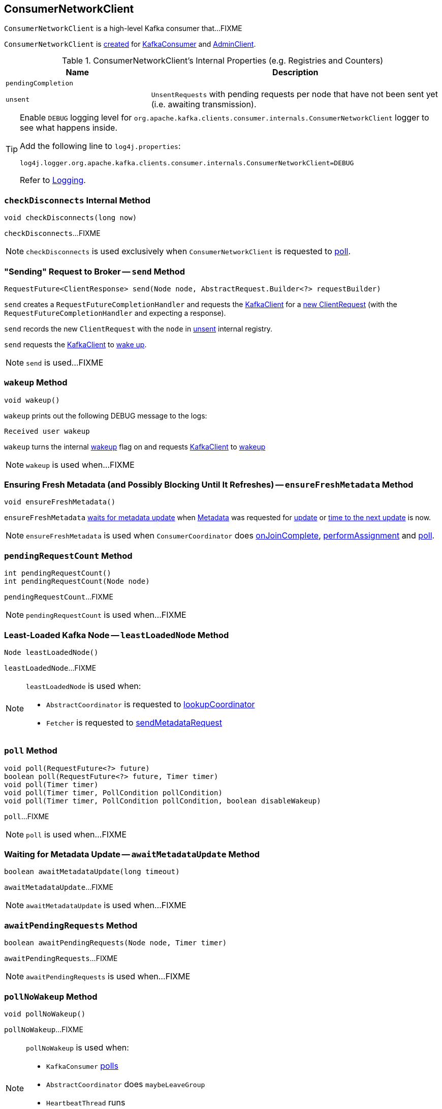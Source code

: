 == [[ConsumerNetworkClient]] ConsumerNetworkClient

`ConsumerNetworkClient` is a high-level Kafka consumer that...FIXME

`ConsumerNetworkClient` is <<creating-instance, created>> for link:kafka-consumer-KafkaConsumer.adoc#client[KafkaConsumer] and link:kafka-AdminClient.adoc[AdminClient].

[[internal-registries]]
.ConsumerNetworkClient's Internal Properties (e.g. Registries and Counters)
[cols="1m,2",options="header",width="100%"]
|===
| Name
| Description

| pendingCompletion
| [[pendingCompletion]]

| unsent
| [[unsent]] `UnsentRequests` with pending requests per node that have not been sent yet (i.e. awaiting transmission).
|===

[[logging]]
[TIP]
====
Enable `DEBUG` logging level for `org.apache.kafka.clients.consumer.internals.ConsumerNetworkClient` logger to see what happens inside.

Add the following line to `log4j.properties`:

```
log4j.logger.org.apache.kafka.clients.consumer.internals.ConsumerNetworkClient=DEBUG
```

Refer to link:kafka-logging.adoc[Logging].
====

=== [[checkDisconnects]] `checkDisconnects` Internal Method

[source, java]
----
void checkDisconnects(long now)
----

`checkDisconnects`...FIXME

NOTE: `checkDisconnects` is used exclusively when `ConsumerNetworkClient` is requested to <<poll, poll>>.

=== [[send]] "Sending" Request to Broker -- `send` Method

[source, java]
----
RequestFuture<ClientResponse> send(Node node, AbstractRequest.Builder<?> requestBuilder)
----

`send` creates a `RequestFutureCompletionHandler` and requests the <<client, KafkaClient>> for a link:kafka-clients-KafkaClient.adoc#newClientRequest[new ClientRequest] (with the `RequestFutureCompletionHandler` and expecting a response).

`send` records the new `ClientRequest` with the `node` in <<unsent, unsent>> internal registry.

`send` requests the <<client, KafkaClient>> to link:kafka-clients-KafkaClient.adoc#wakeup[wake up].

NOTE: `send` is used...FIXME

=== [[wakeup]] `wakeup` Method

[source, scala]
----
void wakeup()
----

`wakeup` prints out the following DEBUG message to the logs:

```
Received user wakeup
```

`wakeup` turns the internal <<wakeup, wakeup>> flag on and requests <<client, KafkaClient>> to link:kafka-clients-KafkaClient.adoc#wakeup[wakeup]

NOTE: `wakeup` is used when...FIXME

=== [[ensureFreshMetadata]] Ensuring Fresh Metadata (and Possibly Blocking Until It Refreshes) -- `ensureFreshMetadata` Method

[source, java]
----
void ensureFreshMetadata()
----

`ensureFreshMetadata` <<awaitMetadataUpdate, waits for metadata update>> when <<metadata, Metadata>> was requested for link:kafka-clients-Metadata.adoc#updateRequested[update] or link:kafka-clients-Metadata.adoc#timeToNextUpdate[time to the next update] is now.

NOTE: `ensureFreshMetadata` is used when `ConsumerCoordinator` does link:kafka-consumer-internals-ConsumerCoordinator.adoc#onJoinComplete[onJoinComplete], link:kafka-consumer-internals-ConsumerCoordinator.adoc#performAssignment[performAssignment] and link:kafka-consumer-internals-ConsumerCoordinator.adoc#poll[poll].

=== [[pendingRequestCount]] `pendingRequestCount` Method

[source, java]
----
int pendingRequestCount()
int pendingRequestCount(Node node)
----

`pendingRequestCount`...FIXME

NOTE: `pendingRequestCount` is used when...FIXME

=== [[leastLoadedNode]] Least-Loaded Kafka Node -- `leastLoadedNode` Method

[source, java]
----
Node leastLoadedNode()
----

`leastLoadedNode`...FIXME

[NOTE]
====
`leastLoadedNode` is used when:

* `AbstractCoordinator` is requested to <<kafka-consumer-internals-AbstractCoordinator.adoc#lookupCoordinator, lookupCoordinator>>

* `Fetcher` is requested to <<kafka-consumer-internals-Fetcher.adoc#sendMetadataRequest, sendMetadataRequest>>
====

=== [[poll]] `poll` Method

[source, java]
----
void poll(RequestFuture<?> future)
boolean poll(RequestFuture<?> future, Timer timer)
void poll(Timer timer)
void poll(Timer timer, PollCondition pollCondition)
void poll(Timer timer, PollCondition pollCondition, boolean disableWakeup)
----

`poll`...FIXME

[NOTE]
====
`poll` is used when...FIXME
====

=== [[awaitMetadataUpdate]] Waiting for Metadata Update -- `awaitMetadataUpdate` Method

[source, java]
----
boolean awaitMetadataUpdate(long timeout)
----

`awaitMetadataUpdate`...FIXME

NOTE: `awaitMetadataUpdate` is used when...FIXME

=== [[awaitPendingRequests]] `awaitPendingRequests` Method

[source, java]
----
boolean awaitPendingRequests(Node node, Timer timer)
----

`awaitPendingRequests`...FIXME

NOTE: `awaitPendingRequests` is used when...FIXME

=== [[pollNoWakeup]] `pollNoWakeup` Method

[source, java]
----
void pollNoWakeup()
----

`pollNoWakeup`...FIXME

[NOTE]
====
`pollNoWakeup` is used when:

* `KafkaConsumer` link:kafka-consumer-KafkaConsumer.adoc#poll[polls]
* `AbstractCoordinator` does `maybeLeaveGroup`
* `HeartbeatThread` runs
* `ConsumerCoordinator` does `commitOffsetsAsync`
====

=== [[creating-instance]] Creating ConsumerNetworkClient Instance

`ConsumerNetworkClient` takes the following when created:

* [[logContext]] `LogContext`
* [[client]] link:kafka-clients-KafkaClient.adoc[KafkaClient]
* [[metadata]] link:kafka-clients-Metadata.adoc[Metadata]
* [[time]] `Time`
* [[retryBackoffMs]] `retryBackoffMs`
* [[requestTimeoutMs]] `requestTimeoutMs`

`ConsumerNetworkClient` initializes the <<internal-registries, internal registries and counters>>.

=== [[trySend]] `trySend` Internal Method

[source, java]
----
long trySend(long now)
----

`trySend`...FIXME

NOTE: `trySend` is used exclusively when `ConsumerNetworkClient` is requested to <<poll, poll>>.

=== [[tryConnect]] `tryConnect` Method

[source, java]
----
void tryConnect(Node node)
----

`tryConnect` simply requests the <<client, KafkaClient>> to <<kafka-clients-KafkaClient.adoc#ready, initiate a connection>> to the given broker https://kafka.apache.org/21/javadoc/org/apache/kafka/common/Node.html[Node].

NOTE: `tryConnect` is used exclusively when `FindCoordinatorResponseHandler` is requested to <<kafka-consumer-internals-FindCoordinatorResponseHandler.adoc#onSuccess, onSuccess>>.

=== [[handlePendingDisconnects]] `handlePendingDisconnects` Internal Method

[source, java]
----
void handlePendingDisconnects()
----

`handlePendingDisconnects`...FIXME

NOTE: `handlePendingDisconnects` is used exclusively when `ConsumerNetworkClient` is requested to <<poll, poll>>.

=== [[maybeTriggerWakeup]] `maybeTriggerWakeup` Method

[source, java]
----
void maybeTriggerWakeup()
----

`maybeTriggerWakeup`...FIXME

NOTE: `maybeTriggerWakeup` is used when...FIXME
